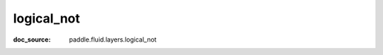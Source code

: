 .. _api_tensor_cn_logical_not:

logical_not
-------------------------------
:doc_source: paddle.fluid.layers.logical_not


